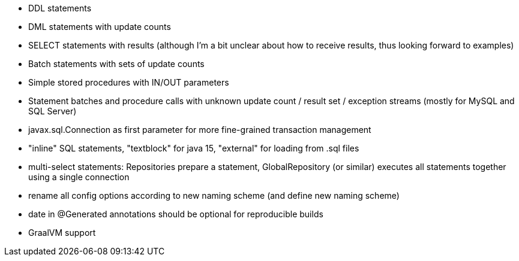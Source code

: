 - DDL statements
- DML statements with update counts
- SELECT statements with results (although I'm a bit unclear about how to receive results, thus looking forward to examples)
- Batch statements with sets of update counts
- Simple stored procedures with IN/OUT parameters
- Statement batches and procedure calls with unknown update count / result set / exception streams (mostly for MySQL and SQL Server)
- javax.sql.Connection as first parameter for more fine-grained transaction management
- "inline" SQL statements, "textblock" for java 15, "external" for loading from .sql files
- multi-select statements: Repositories prepare a statement, GlobalRepository (or similar) executes all statements together using a single connection
- rename all config options according to new naming scheme (and define new naming scheme)
- date in @Generated annotations should be optional for reproducible builds
- GraalVM support